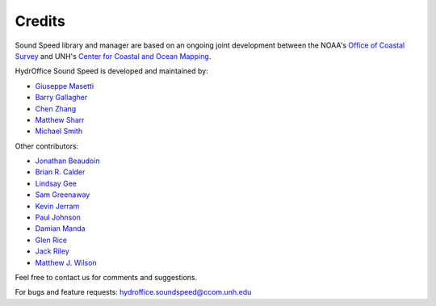 .. _credits-label:

*******
Credits
*******

Sound Speed library and manager are based on an ongoing joint development between the NOAA's `Office of Coastal Survey
<http://www.nauticalcharts.noaa.gov/>`_ and UNH's `Center for Coastal and Ocean Mapping <http://ccom.unh.edu>`_.


HydrOffice Sound Speed is developed and maintained by:

- `Giuseppe Masetti <mailto:gmasetti@ccom.unh.edu>`_

- `Barry Gallagher <mailto:barry.gallagher@noaa.gov>`_

- `Chen Zhang <mailto:chen.zhang@noaa.gov>`_

- `Matthew Sharr <mailto:matthew.sharr@noaa.gov>`_

- `Michael Smith <mailto:msmith@ccom.unh.edu>`_

Other contributors:

- `Jonathan Beaudoin <mailto:beaudoin@qps.nl>`_

- `Brian R. Calder <mailto:brc@ccom.unh.edu>`_

- `Lindsay Gee <mailto:lindsayjgee@gmail.com>`_

- `Sam Greenaway <mailto:samuel.greenaway@noaa.gov>`_

- `Kevin Jerram <mailto:kjerram@ccom.unh.edu>`_

- `Paul Johnson <mailto:pjohnson@ccom.unh.edu>`_

- `Damian Manda <damian.manda@noaa.gov>`_

- `Glen Rice <mailto:glen.rice@noaa.gov>`_

- `Jack Riley <mailto:jack.riley@noaa.gov>`_

- `Matthew J. Wilson <mailto:matthew.wilson@noaa.gov>`_

Feel free to contact us for comments and suggestions.


For bugs and feature requests: `hydroffice.soundspeed@ccom.unh.edu <mailto:hydroffice.soundspeed@ccom.unh.edu>`_